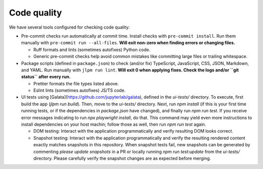 ============
Code quality
============

We have several tools configured for checking code quality:

* Pre-commit checks run automatically at commit time.
  Install checks with ``pre-commit install``.
  Run them manually with ``pre-commit run --all-files``.
  **Will exit non-zero when finding errors or changing files.**

  * Ruff formats and lints (sometimes autofixes) Python code.

  * Generic pre-commit checks help avoid common mistakes like committing large
    files or trailing whitespace.

* Package scripts (defined in ``package.json``) to check (and/or fix)
  TypeScript, JavaScript, CSS, JSON, Markdown, and YAML.
  Run manually with ``jlpm run lint``.
  **Will exit 0 when applying fixes.
  Check the logs and/or ``git status`` after every run.**

  * Prettier formats the file types listed above.

  * Eslint lints (sometimes autofixes) JS/TS code.

* UI tests using [Galata](https://github.com/jupyterlab/galata), defined in the
  `ui-tests/` directory. To execute, first build the app (`jlpm run build`). Then,
  move to the `ui-tests/` directory. Next, run `npm install` (if this is your
  first time running tests, or if the dependencies in `package.json` have
  changed), and finally run `npm run test`. If you receive error messages
  indicating to run `npx playwright install`, do that. This command may yield
  even more instructions to install dependencies on your host machin; follow
  those as well, then run `npm run test` again.

  * DOM testing: Interact with the application programmatically and verify
    resulting DOM looks correct.

  * Snapshot testing: Interact with the application programmatically and verify
    the resulting rendered content exactly matches snapshots in this
    repository.
    When snapshot tests fail, new snapshots can be generated by
    commenting `please update snapshots` in a PR or locally running `npm run
    test:update` from the `ui-tests/` directory.
    Please carefully verify the snapshot changes are as expected before merging.
